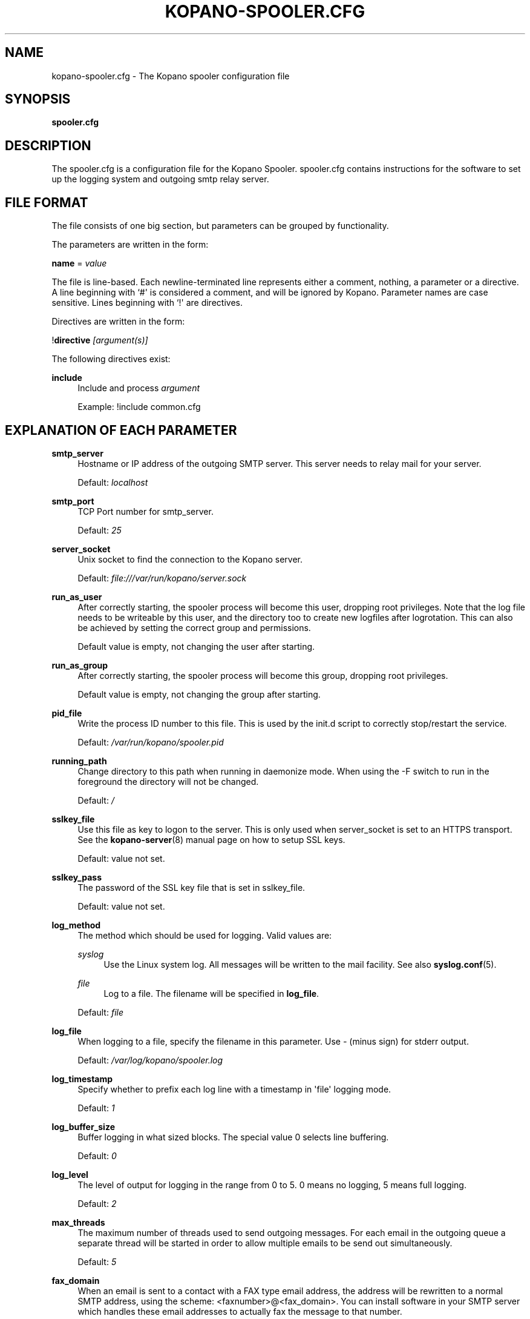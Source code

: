 '\" t
.\"     Title: kopano-spooler.cfg
.\"    Author: [see the "Author" section]
.\" Generator: DocBook XSL Stylesheets v1.79.1 <http://docbook.sf.net/>
.\"      Date: November 2016
.\"    Manual: Kopano Core user reference
.\"    Source: Kopano 8
.\"  Language: English
.\"
.TH "KOPANO\-SPOOLER.CFG" "5" "November 2016" "Kopano 8" "Kopano Core user reference"
.\" -----------------------------------------------------------------
.\" * Define some portability stuff
.\" -----------------------------------------------------------------
.\" ~~~~~~~~~~~~~~~~~~~~~~~~~~~~~~~~~~~~~~~~~~~~~~~~~~~~~~~~~~~~~~~~~
.\" http://bugs.debian.org/507673
.\" http://lists.gnu.org/archive/html/groff/2009-02/msg00013.html
.\" ~~~~~~~~~~~~~~~~~~~~~~~~~~~~~~~~~~~~~~~~~~~~~~~~~~~~~~~~~~~~~~~~~
.ie \n(.g .ds Aq \(aq
.el       .ds Aq '
.\" -----------------------------------------------------------------
.\" * set default formatting
.\" -----------------------------------------------------------------
.\" disable hyphenation
.nh
.\" disable justification (adjust text to left margin only)
.ad l
.\" -----------------------------------------------------------------
.\" * MAIN CONTENT STARTS HERE *
.\" -----------------------------------------------------------------
.SH "NAME"
kopano-spooler.cfg \- The Kopano spooler configuration file
.SH "SYNOPSIS"
.PP
\fBspooler.cfg\fR
.SH "DESCRIPTION"
.PP
The
spooler.cfg
is a configuration file for the Kopano Spooler.
spooler.cfg
contains instructions for the software to set up the logging system and outgoing smtp relay server.
.SH "FILE FORMAT"
.PP
The file consists of one big section, but parameters can be grouped by functionality.
.PP
The parameters are written in the form:
.PP
\fBname\fR
=
\fIvalue\fR
.PP
The file is line\-based. Each newline\-terminated line represents either a comment, nothing, a parameter or a directive. A line beginning with `#\*(Aq is considered a comment, and will be ignored by Kopano. Parameter names are case sensitive. Lines beginning with `!\*(Aq are directives.
.PP
Directives are written in the form:
.PP
!\fBdirective\fR
\fI[argument(s)] \fR
.PP
The following directives exist:
.PP
\fBinclude\fR
.RS 4
Include and process
\fIargument\fR
.sp
Example: !include common.cfg
.RE
.SH "EXPLANATION OF EACH PARAMETER"
.PP
\fBsmtp_server\fR
.RS 4
Hostname or IP address of the outgoing SMTP server. This server needs to relay mail for your server.
.sp
Default:
\fIlocalhost\fR
.RE
.PP
\fBsmtp_port\fR
.RS 4
TCP Port number for smtp_server.
.sp
Default:
\fI25\fR
.RE
.PP
\fBserver_socket\fR
.RS 4
Unix socket to find the connection to the Kopano server.
.sp
Default:
\fIfile:///var/run/kopano/server.sock\fR
.RE
.PP
\fBrun_as_user\fR
.RS 4
After correctly starting, the spooler process will become this user, dropping root privileges. Note that the log file needs to be writeable by this user, and the directory too to create new logfiles after logrotation. This can also be achieved by setting the correct group and permissions.
.sp
Default value is empty, not changing the user after starting.
.RE
.PP
\fBrun_as_group\fR
.RS 4
After correctly starting, the spooler process will become this group, dropping root privileges.
.sp
Default value is empty, not changing the group after starting.
.RE
.PP
\fBpid_file\fR
.RS 4
Write the process ID number to this file. This is used by the init.d script to correctly stop/restart the service.
.sp
Default:
\fI/var/run/kopano/spooler.pid\fR
.RE
.PP
\fBrunning_path\fR
.RS 4
Change directory to this path when running in daemonize mode. When using the \-F switch to run in the foreground the directory will not be changed.
.sp
Default:
\fI/\fR
.RE
.PP
\fBsslkey_file\fR
.RS 4
Use this file as key to logon to the server. This is only used when server_socket is set to an HTTPS transport. See the
\fBkopano-server\fR(8)
manual page on how to setup SSL keys.
.sp
Default: value not set.
.RE
.PP
\fBsslkey_pass\fR
.RS 4
The password of the SSL key file that is set in sslkey_file.
.sp
Default: value not set.
.RE
.PP
\fBlog_method\fR
.RS 4
The method which should be used for logging. Valid values are:
.PP
\fIsyslog\fR
.RS 4
Use the Linux system log. All messages will be written to the mail facility. See also
\fBsyslog.conf\fR(5).
.RE
.PP
\fIfile\fR
.RS 4
Log to a file. The filename will be specified in
\fBlog_file\fR.
.RE
.sp
Default:
\fIfile\fR
.RE
.PP
\fBlog_file\fR
.RS 4
When logging to a file, specify the filename in this parameter. Use
\fI\-\fR
(minus sign) for stderr output.
.sp
Default:
\fI/var/log/kopano/spooler.log\fR
.RE
.PP
\fBlog_timestamp\fR
.RS 4
Specify whether to prefix each log line with a timestamp in \*(Aqfile\*(Aq logging mode.
.sp
Default:
\fI1\fR
.RE
.PP
\fBlog_buffer_size\fR
.RS 4
Buffer logging in what sized blocks. The special value 0 selects line buffering.
.sp
Default:
\fI0\fR
.RE
.PP
\fBlog_level\fR
.RS 4
The level of output for logging in the range from 0 to 5. 0 means no logging, 5 means full logging.
.sp
Default:
\fI2\fR
.RE
.PP
\fBmax_threads\fR
.RS 4
The maximum number of threads used to send outgoing messages. For each email in the outgoing queue a separate thread will be started in order to allow multiple emails to be send out simultaneously.
.sp
Default:
\fI5\fR
.RE
.PP
\fBfax_domain\fR
.RS 4
When an email is sent to a contact with a FAX type email address, the address will be rewritten to a normal SMTP address, using the scheme: <faxnumber>@<fax_domain>. You can install software in your SMTP server which handles these email addresses to actually fax the message to that number.
.sp
Default:
.RE
.PP
\fBfax_international\fR
.RS 4
When sending an international fax, the number will start with a \*(Aq+\*(Aq sign. You can rewrite this to the digits you need to dial when dialing to another country.
.sp
Default:
\fI+\fR
.RE
.PP
\fBalways_send_delegates\fR
.RS 4
Normally, a user needs to give explicit rights to other users to be able to send under their name. When setting this value to \*(Aqyes\*(Aq, the spooler will not check these permissions, and will always send the email with \*(AqOn behalf of\*(Aq headers. Please note that this feature overrides \*(Aqsend\-as\*(Aq functionality.
.sp
Default:
\fIno\fR
.RE
.PP
\fBalways_send_tnef\fR
.RS 4
Meeting requests will be sent using iCalendar files. This adds compatibility to more calendar programs. To use the previous TNEF (winmail.dat) method, set this option to \*(Aqyes\*(Aq.
.sp
When an email body is written in RTF text, normally this data is sent using TNEF. If you want to send an HTML representation of the email instead and not use TNEF, set this to \*(Aqminimal\*(Aq.
.sp
Default:
\fIno\fR
.RE
.PP
\fBalways_send_utf8\fR
.RS 4
E\-mails can be sent in any charset that the e\-mail was written in. It may be desirable to always send in the UTF\-8 charset, which may be more widely supported. To enable e\-mail to always be sent in the utf\-8 charset, set this option to \*(Aqyes\*(Aq.
.sp
Default:
\fIno\fR
.RE
.PP
\fBenable_dsn\fR
.RS 4
Enable the Delivery Status Notifications (DSN) for users. If a user requests a DSN the spooler sends the request to the MTA and when the MTA support this the user will receive the report in the mailbox. When the MTA doesn\*(Aqt support DSN the user will not receive a report. Ensure you have a supported MTA like postfix 2.3 and higher. If DSN is disabled and the user request a DSN then it will be ignored and the delivery report is not sent.
.sp
Default:
\fIyes\fR
.RE
.PP
\fBcharset_upgrade\fR
.RS 4
Upgrades the us\-ascii charset to this charset. This makes sure high\-characters in recipients and attachment filenames are correctly sent when the body is in plain text. Not used when always_send_utf8 is enabled.
.sp
Default:
\fIwindows\-1252\fR
.RE
.PP
\fBallow_redirect_spoofing\fR
.RS 4
Normally, users are not allowed to send e\-mail from a different e\-mail address than their own. However, the \*(Aqredirect\*(Aq rule sends e\-mails with their original \*(Aqfrom\*(Aq address. Enabling this option allows redirected e\-mails to be sent with their original \*(Aqfrom\*(Aq e\-mail address.
.sp
Default:
\fIyes\fR
.RE
.PP
\fBcopy_delegate_mails\fR
.RS 4
Make a copy of the sent mail of delegates in the sent items folder of the representee. This is done for both delegate and send\-as e\-mails.
.sp
Default:
\fIyes\fR
.RE
.PP
\fBallow_delegate_meeting_request\fR
.RS 4
Normally, users are not allowed to send meeting requests as external delegate. However, when you want to forward meeting requests you need delegate permissions. Enabling this option allows you to sent and forward a meeting request as a delegate Kopano and SMTP user.
.sp
Default:
\fIyes\fR
.RE
.PP
\fBallow_send_to_everyone\fR
.RS 4
When set to \*(Aqno\*(Aq, sending to the \*(Aqeveryone\*(Aq group is disallowed. The entire message will be bounced if this is attempted. When set to \*(Aqyes\*(Aq, this allows sending to all users in the \*(Aqeveryone\*(Aq group.
.sp
Default:
\fIyes\fR
.RE
.PP
\fBexpand_groups\fR
.RS 4
Expand groups in headers of sent e\-mails. This means that the recipient of an e\-mail with one or more groups as recipients will see the members of the groups instead of the groups themselves. If a group has an e\-mail address, the group is not expanded irrespective of this setting, since having an e\-mail address for the group implies that this address can be used to send messages to the group.
.sp
Default:
\fIno\fR
.RE
.PP
\fBarchive_on_send\fR
.RS 4
Archive outgoing messages. If an archive is attached to the mailbox from which a message is send, the message will immediately be archived to the special Outgoing folder.
.sp
Messages that are archived this way are not attached to the original message in the primary store. So there\*(Aqs no easy way to find the original sent item based on an archive or find an archive based on the sent item in the primary store. This option is only intended to make sure all outgoing messages are stored without the possibility for the owner to delete them.
.sp
Default:
\fIno\fR
.RE
.PP
\fBplugin_enabled\fR
.RS 4
Enable or disable the spooler plugin framework.
.sp
Default:
\fIyes\fR
.RE
.PP
\fBplugin_manager_path\fR
.RS 4
The path to the spooler plugin manager.
.sp
Default:
\fI/usr/share/kopano\-spooler/python\fR
.RE
.PP
\fBplugin_path\fR
.RS 4
Path to the activated spooler plugins. This folder contains symlinks to the kopano plugins and custom scripts. The plugins are installed in
\fI/usr/share/kopano\-spooler/python/plugins\fR. To activate a plugin create a symbolic link in the
\fIplugin_path\fR
directory.
.sp
Example:
.sp
\fBln\fR
\fB\-s\fR
\fI/usr/share/kopano\-spooler/python/plugins/BMP2PNG.py\fR
\fI/var/lib/kopano/spooler/plugins/BMP2PNG.py\fR
.sp
Default:
\fI/var/lib/kopano/spooler/plugins\fR
.RE
.SH "RELOADING"
.PP
The following options are reloadable by sending the kopano\-spooler process a HUP signal:
.PP
log_level, max_threads, archive_on_send
.RS 4
.RE
.SH "FILES"
.PP
/etc/kopano/spooler.cfg
.RS 4
The Kopano spooler configuration file.
.RE
.SH "AUTHOR"
.PP
Written by Kopano.
.SH "SEE ALSO"
.PP
\fBkopano-spooler\fR(8)
